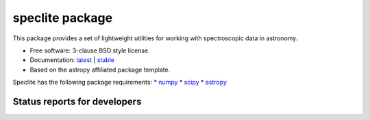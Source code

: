 speclite package
================

.. image:: http://img.shields.io/badge/powered%20by-AstroPy-orange.svg?style=flat
    :target: http://www.astropy.org
    :alt: Powered by Astropy Badge

This package provides a set of lightweight utilities for working with spectroscopic data in astronomy.

* Free software: 3-clause BSD style license.
* Documentation: `latest <http://speclite.readthedocs.org/en/latest/>`_ | `stable <http://speclite.readthedocs.org/en/stable/>`_
* Based on the astropy affiliated package template.

Speclite has the following package requirements:
* `numpy <http://www.numpy.org/>`__
* `scipy <http://www.scipy.org/>`__
* `astropy <http://www.astropy.org/>`__

Status reports for developers
-----------------------------

.. image:: https://travis-ci.org/astropy/package-template.png?branch=master
    :target: https://travis-ci.org/astropy/package-template
    :alt: Test Status

.. image:: https://readthedocs.org/projects/speclite/badge/?version=latest
    :target: https://readthedocs.org/projects/speclite/?badge=latest
    :alt: Documentation Status

.. image:: https://coveralls.io/repos/dkirkby/speclite/badge.svg?branch=master&service=github
    :target: https://coveralls.io/github/dkirkby/speclite?branch=master
    :alt: Coverage Status
